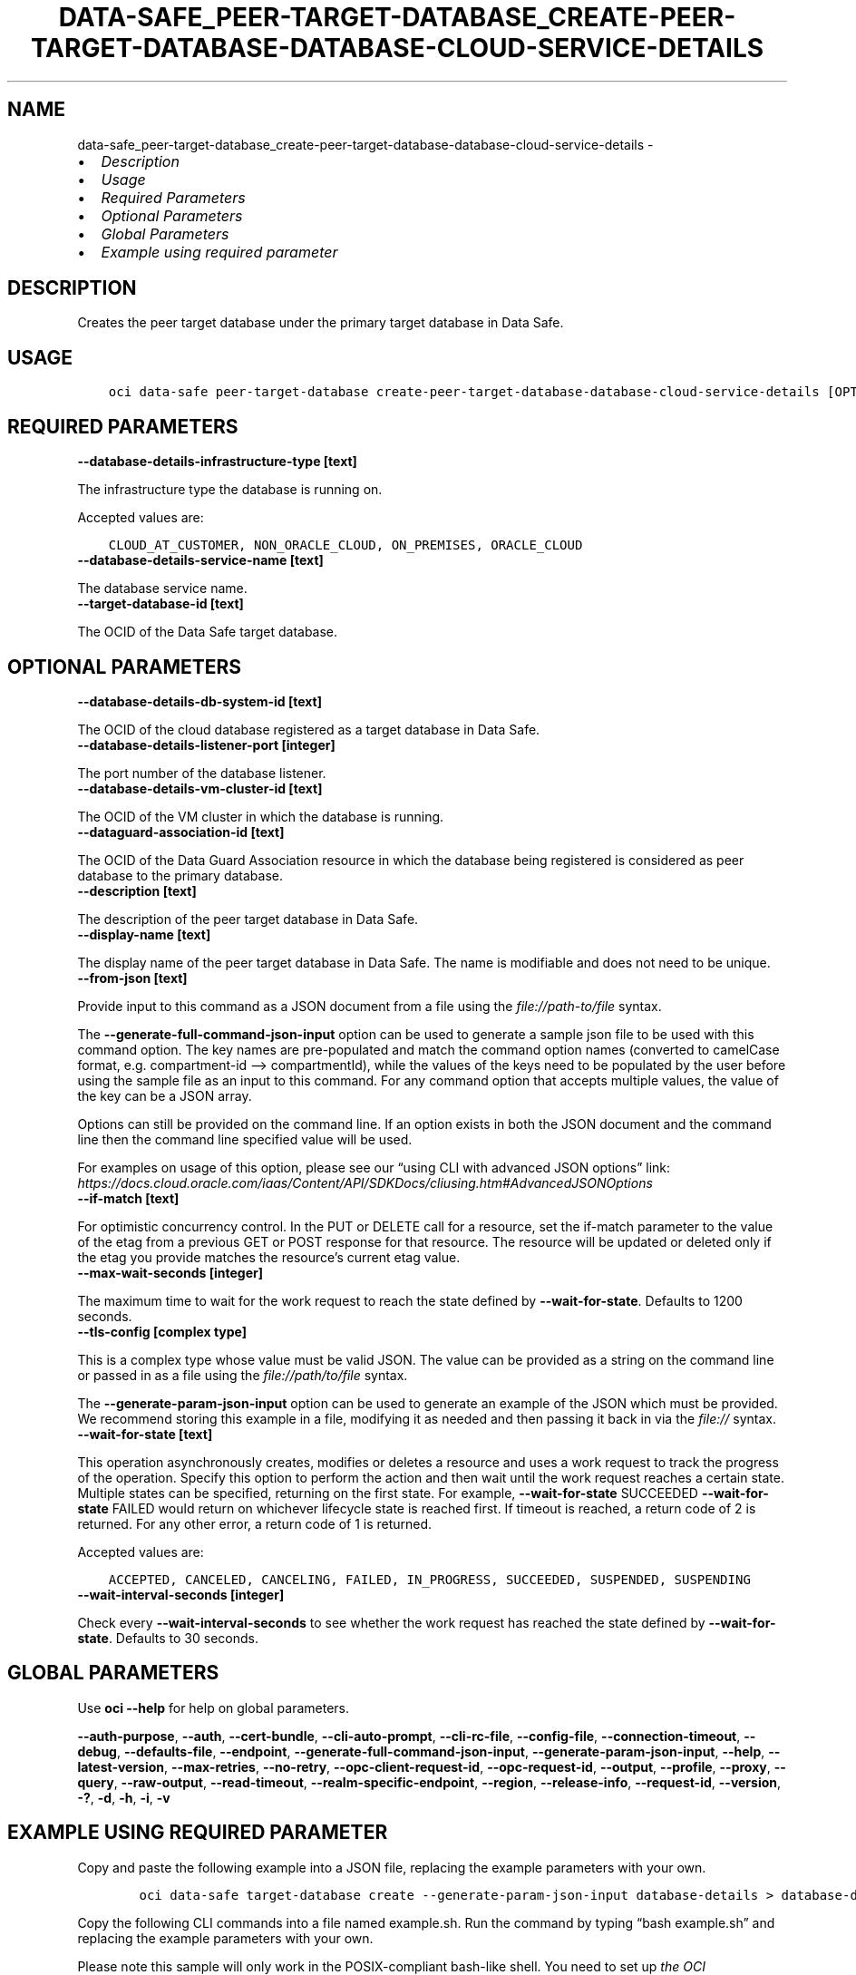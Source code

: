 .\" Man page generated from reStructuredText.
.
.TH "DATA-SAFE_PEER-TARGET-DATABASE_CREATE-PEER-TARGET-DATABASE-DATABASE-CLOUD-SERVICE-DETAILS" "1" "May 06, 2024" "3.40.2" "OCI CLI Command Reference"
.SH NAME
data-safe_peer-target-database_create-peer-target-database-database-cloud-service-details \- 
.
.nr rst2man-indent-level 0
.
.de1 rstReportMargin
\\$1 \\n[an-margin]
level \\n[rst2man-indent-level]
level margin: \\n[rst2man-indent\\n[rst2man-indent-level]]
-
\\n[rst2man-indent0]
\\n[rst2man-indent1]
\\n[rst2man-indent2]
..
.de1 INDENT
.\" .rstReportMargin pre:
. RS \\$1
. nr rst2man-indent\\n[rst2man-indent-level] \\n[an-margin]
. nr rst2man-indent-level +1
.\" .rstReportMargin post:
..
.de UNINDENT
. RE
.\" indent \\n[an-margin]
.\" old: \\n[rst2man-indent\\n[rst2man-indent-level]]
.nr rst2man-indent-level -1
.\" new: \\n[rst2man-indent\\n[rst2man-indent-level]]
.in \\n[rst2man-indent\\n[rst2man-indent-level]]u
..
.INDENT 0.0
.IP \(bu 2
\fI\%Description\fP
.IP \(bu 2
\fI\%Usage\fP
.IP \(bu 2
\fI\%Required Parameters\fP
.IP \(bu 2
\fI\%Optional Parameters\fP
.IP \(bu 2
\fI\%Global Parameters\fP
.IP \(bu 2
\fI\%Example using required parameter\fP
.UNINDENT
.SH DESCRIPTION
.sp
Creates the peer target database under the primary target database in Data Safe.
.SH USAGE
.INDENT 0.0
.INDENT 3.5
.sp
.nf
.ft C
oci data\-safe peer\-target\-database create\-peer\-target\-database\-database\-cloud\-service\-details [OPTIONS]
.ft P
.fi
.UNINDENT
.UNINDENT
.SH REQUIRED PARAMETERS
.INDENT 0.0
.TP
.B \-\-database\-details\-infrastructure\-type [text]
.UNINDENT
.sp
The infrastructure type the database is running on.
.sp
Accepted values are:
.INDENT 0.0
.INDENT 3.5
.sp
.nf
.ft C
CLOUD_AT_CUSTOMER, NON_ORACLE_CLOUD, ON_PREMISES, ORACLE_CLOUD
.ft P
.fi
.UNINDENT
.UNINDENT
.INDENT 0.0
.TP
.B \-\-database\-details\-service\-name [text]
.UNINDENT
.sp
The database service name.
.INDENT 0.0
.TP
.B \-\-target\-database\-id [text]
.UNINDENT
.sp
The OCID of the Data Safe target database.
.SH OPTIONAL PARAMETERS
.INDENT 0.0
.TP
.B \-\-database\-details\-db\-system\-id [text]
.UNINDENT
.sp
The OCID of the cloud database registered as a target database in Data Safe.
.INDENT 0.0
.TP
.B \-\-database\-details\-listener\-port [integer]
.UNINDENT
.sp
The port number of the database listener.
.INDENT 0.0
.TP
.B \-\-database\-details\-vm\-cluster\-id [text]
.UNINDENT
.sp
The OCID of the VM cluster in which the database is running.
.INDENT 0.0
.TP
.B \-\-dataguard\-association\-id [text]
.UNINDENT
.sp
The OCID of the Data Guard Association resource in which the database being registered is considered as peer database to the primary database.
.INDENT 0.0
.TP
.B \-\-description [text]
.UNINDENT
.sp
The description of the peer target database in Data Safe.
.INDENT 0.0
.TP
.B \-\-display\-name [text]
.UNINDENT
.sp
The display name of the peer target database in Data Safe. The name is modifiable and does not need to be unique.
.INDENT 0.0
.TP
.B \-\-from\-json [text]
.UNINDENT
.sp
Provide input to this command as a JSON document from a file using the \fI\%file://path\-to/file\fP syntax.
.sp
The \fB\-\-generate\-full\-command\-json\-input\fP option can be used to generate a sample json file to be used with this command option. The key names are pre\-populated and match the command option names (converted to camelCase format, e.g. compartment\-id –> compartmentId), while the values of the keys need to be populated by the user before using the sample file as an input to this command. For any command option that accepts multiple values, the value of the key can be a JSON array.
.sp
Options can still be provided on the command line. If an option exists in both the JSON document and the command line then the command line specified value will be used.
.sp
For examples on usage of this option, please see our “using CLI with advanced JSON options” link: \fI\%https://docs.cloud.oracle.com/iaas/Content/API/SDKDocs/cliusing.htm#AdvancedJSONOptions\fP
.INDENT 0.0
.TP
.B \-\-if\-match [text]
.UNINDENT
.sp
For optimistic concurrency control. In the PUT or DELETE call for a resource, set the if\-match parameter to the value of the etag from a previous GET or POST response for that resource. The resource will be updated or deleted only if the etag you provide matches the resource’s current etag value.
.INDENT 0.0
.TP
.B \-\-max\-wait\-seconds [integer]
.UNINDENT
.sp
The maximum time to wait for the work request to reach the state defined by \fB\-\-wait\-for\-state\fP\&. Defaults to 1200 seconds.
.INDENT 0.0
.TP
.B \-\-tls\-config [complex type]
.UNINDENT
.sp
This is a complex type whose value must be valid JSON. The value can be provided as a string on the command line or passed in as a file using
the \fI\%file://path/to/file\fP syntax.
.sp
The \fB\-\-generate\-param\-json\-input\fP option can be used to generate an example of the JSON which must be provided. We recommend storing this example
in a file, modifying it as needed and then passing it back in via the \fI\%file://\fP syntax.
.INDENT 0.0
.TP
.B \-\-wait\-for\-state [text]
.UNINDENT
.sp
This operation asynchronously creates, modifies or deletes a resource and uses a work request to track the progress of the operation. Specify this option to perform the action and then wait until the work request reaches a certain state. Multiple states can be specified, returning on the first state. For example, \fB\-\-wait\-for\-state\fP SUCCEEDED \fB\-\-wait\-for\-state\fP FAILED would return on whichever lifecycle state is reached first. If timeout is reached, a return code of 2 is returned. For any other error, a return code of 1 is returned.
.sp
Accepted values are:
.INDENT 0.0
.INDENT 3.5
.sp
.nf
.ft C
ACCEPTED, CANCELED, CANCELING, FAILED, IN_PROGRESS, SUCCEEDED, SUSPENDED, SUSPENDING
.ft P
.fi
.UNINDENT
.UNINDENT
.INDENT 0.0
.TP
.B \-\-wait\-interval\-seconds [integer]
.UNINDENT
.sp
Check every \fB\-\-wait\-interval\-seconds\fP to see whether the work request has reached the state defined by \fB\-\-wait\-for\-state\fP\&. Defaults to 30 seconds.
.SH GLOBAL PARAMETERS
.sp
Use \fBoci \-\-help\fP for help on global parameters.
.sp
\fB\-\-auth\-purpose\fP, \fB\-\-auth\fP, \fB\-\-cert\-bundle\fP, \fB\-\-cli\-auto\-prompt\fP, \fB\-\-cli\-rc\-file\fP, \fB\-\-config\-file\fP, \fB\-\-connection\-timeout\fP, \fB\-\-debug\fP, \fB\-\-defaults\-file\fP, \fB\-\-endpoint\fP, \fB\-\-generate\-full\-command\-json\-input\fP, \fB\-\-generate\-param\-json\-input\fP, \fB\-\-help\fP, \fB\-\-latest\-version\fP, \fB\-\-max\-retries\fP, \fB\-\-no\-retry\fP, \fB\-\-opc\-client\-request\-id\fP, \fB\-\-opc\-request\-id\fP, \fB\-\-output\fP, \fB\-\-profile\fP, \fB\-\-proxy\fP, \fB\-\-query\fP, \fB\-\-raw\-output\fP, \fB\-\-read\-timeout\fP, \fB\-\-realm\-specific\-endpoint\fP, \fB\-\-region\fP, \fB\-\-release\-info\fP, \fB\-\-request\-id\fP, \fB\-\-version\fP, \fB\-?\fP, \fB\-d\fP, \fB\-h\fP, \fB\-i\fP, \fB\-v\fP
.SH EXAMPLE USING REQUIRED PARAMETER
.sp
Copy and paste the following example into a JSON file, replacing the example parameters with your own.
.INDENT 0.0
.INDENT 3.5
.sp
.nf
.ft C
    oci data\-safe target\-database create \-\-generate\-param\-json\-input database\-details > database\-details.json
.ft P
.fi
.UNINDENT
.UNINDENT
.sp
Copy the following CLI commands into a file named example.sh. Run the command by typing “bash example.sh” and replacing the example parameters with your own.
.sp
Please note this sample will only work in the POSIX\-compliant bash\-like shell. You need to set up \fI\%the OCI configuration\fP <\fBhttps://docs.oracle.com/en-us/iaas/Content/API/SDKDocs/cliinstall.htm#configfile\fP> and \fI\%appropriate security policies\fP <\fBhttps://docs.oracle.com/en-us/iaas/Content/Identity/Concepts/policygetstarted.htm\fP> before trying the examples.
.INDENT 0.0
.INDENT 3.5
.sp
.nf
.ft C
    export compartment_id=<substitute\-value\-of\-compartment_id> # https://docs.cloud.oracle.com/en\-us/iaas/tools/oci\-cli/latest/oci_cli_docs/cmdref/data\-safe/target\-database/create.html#cmdoption\-compartment\-id
    export database_details_infrastructure_type=<substitute\-value\-of\-database_details_infrastructure_type> # https://docs.cloud.oracle.com/en\-us/iaas/tools/oci\-cli/latest/oci_cli_docs/cmdref/data\-safe/peer\-target\-database/create\-peer\-target\-database\-database\-cloud\-service\-details.html#cmdoption\-database\-details\-infrastructure\-type
    export database_details_service_name=<substitute\-value\-of\-database_details_service_name> # https://docs.cloud.oracle.com/en\-us/iaas/tools/oci\-cli/latest/oci_cli_docs/cmdref/data\-safe/peer\-target\-database/create\-peer\-target\-database\-database\-cloud\-service\-details.html#cmdoption\-database\-details\-service\-name

    target_database_id=$(oci data\-safe target\-database create \-\-compartment\-id $compartment_id \-\-database\-details file://database\-details.json \-\-query data.id \-\-raw\-output)

    oci data\-safe peer\-target\-database create\-peer\-target\-database\-database\-cloud\-service\-details \-\-database\-details\-infrastructure\-type $database_details_infrastructure_type \-\-database\-details\-service\-name $database_details_service_name \-\-target\-database\-id $target_database_id
.ft P
.fi
.UNINDENT
.UNINDENT
.SH AUTHOR
Oracle
.SH COPYRIGHT
2016, 2024, Oracle
.\" Generated by docutils manpage writer.
.
